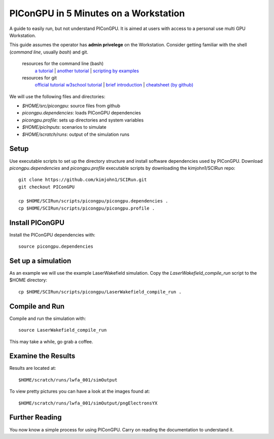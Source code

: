.. _PIConGPUIn5min:

PIConGPU in 5 Minutes on a Workstation
======================================

A guide to easily run, but not understand PIConGPU.
It is aimed at users with access to a personal use multi GPU Workstation.

This guide assumes the operator has **admin privelege** on the Workstation.
Consider getting familiar with the shell (*command line*, usually `bash`) and git.


   resources for the command line (bash)
     `a tutorial <http://www.bu.edu/tech/files/2018/05/2018-Summer-Tutorial-Intro-to-Linux.pdf>`_ |
     `another tutorial <https://cscar.research.umich.edu/wp-content/uploads/sites/5/2016/09/Intro-to-Command-Line.pdf>`_ |
     `scripting by examples <https://learnxinyminutes.com/docs/bash/>`_

   resources for git
     `official tutorial <https://git-scm.com/docs/gittutorial>`_ 
     `w3school tutorial <https://www.w3schools.com/git/default.asp>`_ |
     `brief introduction <https://learnxinyminutes.com/docs/git/>`_ |
     `cheatsheet (by github) <https://training.github.com/downloads/github-git-cheat-sheet.pdf>`_
  
We will use the following files and directories:

- `$HOME/src/picongpu`: source files from github
- `picongpu.dependencies`: loads PIConGPU dependencies
- `picongpu.profile`: sets up directories and system variables
- `$HOME/picInputs`: scenarios to simulate
- `$HOME/scratch/runs`: output of the simulation runs

Setup
-----

Use executable scripts to set up the directory structure and install software dependencies used by PIConGPU.
Download *picongpu.dependencies* and *picongpu.profile* executable scripts by downloading the kimjohn1/SCIRun repo::


  git clone https://github.com/kimjohn1/SCIRun.git
  git checkout PIConGPU

  cp $HOME/SCIRun/scripts/picongpu/picongpu.dependencies .
  cp $HOME/SCIRun/scripts/picongpu/picongpu.profile .

Install PIConGPU
----------------

Install the PIConGPU dependencies with::

  source picongpu.dependencies

Set up a simulation
-------------------

As an example we will use the example LaserWakefield simulation.
Copy the *LaserWakefield_compile_run* script to the $HOME directory::

  cp $HOME/SCIRun/scripts/picongpu/LaserWakefield_compile_run .

Compile and Run
---------------

Compile and run the simulation with::

  source LaserWakefield_compile_run

This may take a while, go grab a coffee.

Examine the Results
-------------------

Results are located at::

  $HOME/scratch/runs/lwfa_001/simOutput

To view pretty pictures you can have a look at the images found at::

  $HOME/scratch/runs/lwfa_001/simOutput/pngElectronsYX

Further Reading
---------------

You now know a simple process for using PIConGPU.
Carry on reading the documentation to understand it.
